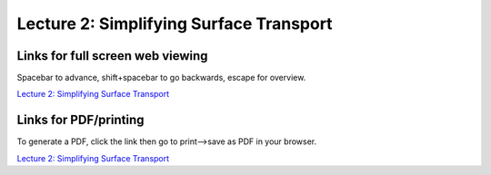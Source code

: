 Lecture 2: Simplifying Surface Transport
=====================================================   

Links for full screen web viewing
------------------------------------------
Spacebar to advance, shift+spacebar to go backwards, escape for overview.

`Lecture 2: Simplifying Surface Transport <../_static/Lectures02_Transport.slides.html>`_


Links for PDF/printing
------------------------

To generate a PDF, click the link then go to print-->save as PDF in your browser.

`Lecture 2: Simplifying Surface Transport <../_static/Lectures02_Transport.slides.html?print-pdf>`_
